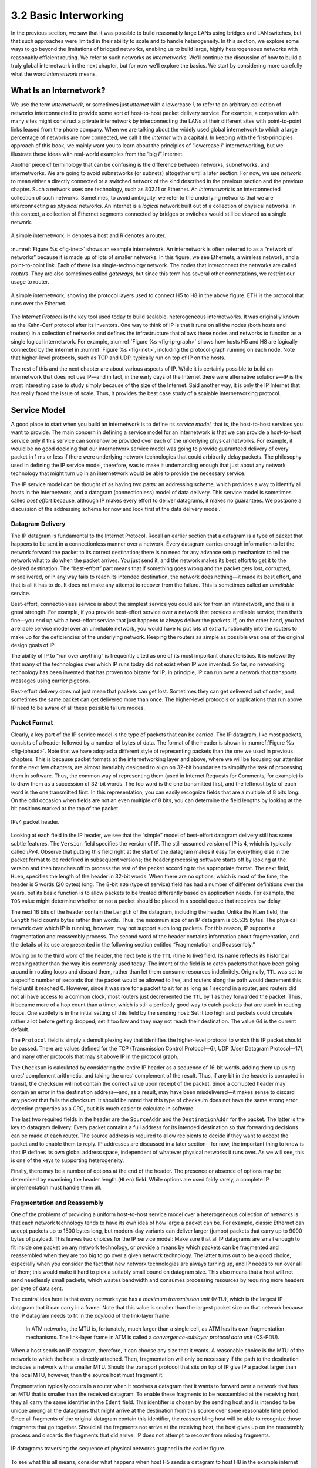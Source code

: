 3.2 Basic Interworking
======================

In the previous section, we saw that it was possible to build reasonably
large LANs using bridges and LAN switches, but that such approaches were
limited in their ability to scale and to handle heterogeneity. In this
section, we explore some ways to go beyond the limitations of bridged
networks, enabling us to build large, highly heterogeneous networks with
reasonably efficient routing. We refer to such networks as
*internetworks.* We’ll continue the discussion of how to build a truly
global internetwork in the next chapter, but for now we’ll explore the
basics. We start by considering more carefully what the word
*internetwork* means.

What Is an Internetwork?
------------------------

We use the term *internetwork*, or sometimes just *internet* with a
lowercase *i*, to refer to an arbitrary collection of networks
interconnected to provide some sort of host-to-host packet delivery
service. For example, a corporation with many sites might construct a
private internetwork by interconnecting the LANs at their different
sites with point-to-point links leased from the phone company. When we
are talking about the widely used global internetwork to which a large
percentage of networks are now connected, we call it the *Internet* with
a capital *I.* In keeping with the first-principles approach of this
book, we mainly want you to learn about the principles of “lowercase
*i*” internetworking, but we illustrate these ideas with real-world
examples from the “big *I*” Internet.

Another piece of terminology that can be confusing is the difference
between networks, subnetworks, and internetworks. We are going to avoid
subnetworks (or subnets) altogether until a later section. For now,
we use *network* to mean either a directly connected or a switched
network of the kind described in the previous section and the previous
chapter. Such a network uses one technology, such as 802.11 or Ethernet.
An *internetwork* is an interconnected collection of such networks.
Sometimes, to avoid ambiguity, we refer to the underlying networks that
we are interconnecting as *physical* networks. An internet is a
*logical* network built out of a collection of physical networks. In
this context, a collection of Ethernet segments connected by bridges or
switches would still be viewed as a single network.

.. _fig-inet:
.. figure:: figures/f03-14-9780123850591.png
   :width: 500px
   :align: center

   A simple internetwork. H denotes a host and R denotes
   a router.

:numref:`Figure %s <fig-inet>` shows an example internetwork. An
internetwork is often referred to as a “network of networks” because
it is made up of lots of smaller networks. In this figure, we see
Ethernets, a wireless network, and a point-to-point link. Each of
these is a single-technology network. The nodes that interconnect the
networks are called *routers*.  They are also sometimes called
*gateways*, but since this term has several other connotations, we
restrict our usage to router.

.. _fig-ip-graph:
.. figure:: figures/f03-15-9780123850591.png
   :width: 600px
   :align: center

   A simple internetwork, showing the protocol layers
   used to connect H5 to H8 in the above figure. ETH is the protocol
   that runs over the Ethernet.

The *Internet Protocol* is the key tool used today to build scalable,
heterogeneous internetworks. It was originally known as the Kahn-Cerf
protocol after its inventors. One way to think of IP is that it runs on
all the nodes (both hosts and routers) in a collection of networks and
defines the infrastructure that allows these nodes and networks to
function as a single logical internetwork. For example, :numref:`Figure
%s <fig-ip-graph>` shows how hosts H5 and H8 are logically connected by
the internet in :numref:`Figure %s <fig-inet>`, including the protocol graph
running on each node. Note that higher-level protocols, such as TCP and
UDP, typically run on top of IP on the hosts.

The rest of this and the next chapter are about various aspects of IP.
While it is certainly possible to build an internetwork that does not
use IP—and in fact, in the early days of the Internet there were
alternative solutions—IP is the most interesting case to study simply
because of the size of the Internet. Said another way, it is only the IP
Internet that has really faced the issue of scale. Thus, it provides the
best case study of a scalable internetworking protocol.

Service Model
-------------

A good place to start when you build an internetwork is to define its
*service model*, that is, the host-to-host services you want to provide.
The main concern in defining a service model for an internetwork is that
we can provide a host-to-host service only if this service can somehow
be provided over each of the underlying physical networks. For example,
it would be no good deciding that our internetwork service model was
going to provide guaranteed delivery of every packet in 1 ms or less if
there were underlying network technologies that could arbitrarily delay
packets. The philosophy used in defining the IP service model,
therefore, was to make it undemanding enough that just about any network
technology that might turn up in an internetwork would be able to
provide the necessary service.

The IP service model can be thought of as having two parts: an
addressing scheme, which provides a way to identify all hosts in the
internetwork, and a datagram (connectionless) model of data delivery.
This service model is sometimes called *best effort* because, although
IP makes every effort to deliver datagrams, it makes no guarantees. We
postpone a discussion of the addressing scheme for now and look first at
the data delivery model.

Datagram Delivery
~~~~~~~~~~~~~~~~~

The IP datagram is fundamental to the Internet Protocol. Recall an
earlier section that a datagram is a type of packet that happens to be
sent in a connectionless manner over a network. Every datagram carries
enough information to let the network forward the packet to its correct
destination; there is no need for any advance setup mechanism to tell
the network what to do when the packet arrives. You just send it, and
the network makes its best effort to get it to the desired destination.
The “best-effort” part means that if something goes wrong and the packet
gets lost, corrupted, misdelivered, or in any way fails to reach its
intended destination, the network does nothing—it made its best effort,
and that is all it has to do. It does not make any attempt to recover
from the failure. This is sometimes called an *unreliable* service.

Best-effort, connectionless service is about the simplest service you
could ask for from an internetwork, and this is a great strength. For
example, if you provide best-effort service over a network that provides
a reliable service, then that’s fine—you end up with a best-effort
service that just happens to always deliver the packets. If, on the
other hand, you had a reliable service model over an unreliable network,
you would have to put lots of extra functionality into the routers to
make up for the deficiencies of the underlying network. Keeping the
routers as simple as possible was one of the original design goals
of IP.

The ability of IP to “run over anything” is frequently cited as one of
its most important characteristics. It is noteworthy that many of the
technologies over which IP runs today did not exist when IP was
invented. So far, no networking technology has been invented that has
proven too bizarre for IP; in principle, IP can run over a network that
transports messages using carrier pigeons.

Best-effort delivery does not just mean that packets can get lost.
Sometimes they can get delivered out of order, and sometimes the same
packet can get delivered more than once. The higher-level protocols or
applications that run above IP need to be aware of all these possible
failure modes.

Packet Format
~~~~~~~~~~~~~

Clearly, a key part of the IP service model is the type of packets
that can be carried. The IP datagram, like most packets, consists of a
header followed by a number of bytes of data. The format of the header
is shown in :numref:`Figure %s <fig-iphead>`. Note that we have
adopted a different style of representing packets than the one we used
in previous chapters. This is because packet formats at the
internetworking layer and above, where we will be focusing our
attention for the next few chapters, are almost invariably designed to
align on 32-bit boundaries to simplify the task of processing them in
software. Thus, the common way of representing them (used in Internet
Requests for Comments, for example) is to draw them as a succession of
32-bit words. The top word is the one transmitted first, and the
leftmost byte of each word is the one transmitted first. In this
representation, you can easily recognize fields that are a multiple of
8 bits long. On the odd occasion when fields are not an even multiple
of 8 bits, you can determine the field lengths by looking at the bit
positions marked at the top of the packet.

.. _fig-iphead:
.. figure:: figures/f03-16-9780123850591.png
   :width: 450px
   :align: center

   IPv4 packet header.

Looking at each field in the IP header, we see that the “simple” model
of best-effort datagram delivery still has some subtle features. The
``Version`` field specifies the version of IP. The still-assumed version
of IP is 4, which is typically called *IPv4*. Observe that putting this
field right at the start of the datagram makes it easy for everything
else in the packet format to be redefined in subsequent versions; the
header processing software starts off by looking at the version and then
branches off to process the rest of the packet according to the
appropriate format. The next field, ``HLen``, specifies the length of
the header in 32-bit words. When there are no options, which is most of
the time, the header is 5 words (20 bytes) long. The 8-bit ``TOS`` (type
of service) field has had a number of different definitions over the
years, but its basic function is to allow packets to be treated
differently based on application needs. For example, the ``TOS`` value
might determine whether or not a packet should be placed in a special
queue that receives low delay.

The next 16 bits of the header contain the ``Length`` of the datagram,
including the header. Unlike the ``HLen`` field, the ``Length`` field
counts bytes rather than words. Thus, the maximum size of an IP datagram
is 65,535 bytes. The physical network over which IP is running, however,
may not support such long packets. For this reason, IP supports a
fragmentation and reassembly process. The second word of the header
contains information about fragmentation, and the details of its use are
presented in the following section entitled “Fragmentation and
Reassembly.”

Moving on to the third word of the header, the next byte is the ``TTL``
(time to live) field. Its name reflects its historical meaning rather
than the way it is commonly used today. The intent of the field is to
catch packets that have been going around in routing loops and discard
them, rather than let them consume resources indefinitely. Originally,
``TTL`` was set to a specific number of seconds that the packet would be
allowed to live, and routers along the path would decrement this field
until it reached 0. However, since it was rare for a packet to sit for
as long as 1 second in a router, and routers did not all have access to
a common clock, most routers just decremented the ``TTL`` by 1 as they
forwarded the packet. Thus, it became more of a hop count than a timer,
which is still a perfectly good way to catch packets that are stuck in
routing loops. One subtlety is in the initial setting of this field by
the sending host: Set it too high and packets could circulate rather a
lot before getting dropped; set it too low and they may not reach their
destination. The value 64 is the current default.

The ``Protocol`` field is simply a demultiplexing key that identifies
the higher-level protocol to which this IP packet should be passed.
There are values defined for the TCP (Transmission Control Protocol—6),
UDP (User Datagram Protocol—17), and many other protocols that may sit
above IP in the protocol graph.

The ``Checksum`` is calculated by considering the entire IP header as a
sequence of 16-bit words, adding them up using ones’ complement
arithmetic, and taking the ones’ complement of the result. Thus, if any
bit in the header is corrupted in transit, the checksum will not contain
the correct value upon receipt of the packet. Since a corrupted header
may contain an error in the destination address—and, as a result, may
have been misdelivered—it makes sense to discard any packet that fails
the checksum. It should be noted that this type of checksum does not
have the same strong error detection properties as a CRC, but it is much
easier to calculate in software.

The last two required fields in the header are the ``SourceAddr`` and
the ``DestinationAddr`` for the packet. The latter is the key to
datagram delivery: Every packet contains a full address for its intended
destination so that forwarding decisions can be made at each router. The
source address is required to allow recipients to decide if they want to
accept the packet and to enable them to reply. IP addresses are
discussed in a later section—for now, the important thing to know is
that IP defines its own global address space, independent of whatever
physical networks it runs over. As we will see, this is one of the keys
to supporting heterogeneity.

Finally, there may be a number of options at the end of the header. The
presence or absence of options may be determined by examining the header
length (``HLen``) field. While options are used fairly rarely, a
complete IP implementation must handle them all.

Fragmentation and Reassembly
~~~~~~~~~~~~~~~~~~~~~~~~~~~~

One of the problems of providing a uniform host-to-host service model
over a heterogeneous collection of networks is that each network
technology tends to have its own idea of how large a packet can be. For
example, classic Ethernet can accept packets up to 1500 bytes long, but
modern-day variants can deliver larger (jumbo) packets that carry up to
9000 bytes of payload. This leaves two choices for the IP service model:
Make sure that all IP datagrams are small enough to fit inside one
packet on any network technology, or provide a means by which packets
can be fragmented and reassembled when they are too big to go over a
given network technology. The latter turns out to be a good choice,
especially when you consider the fact that new network technologies are
always turning up, and IP needs to run over all of them; this would make
it hard to pick a suitably small bound on datagram size. This also means
that a host will not send needlessly small packets, which wastes
bandwidth and consumes processing resources by requiring more headers
per byte of data sent.

The central idea here is that every network type has a *maximum
transmission unit* (MTU), which is the largest IP datagram that it can
carry in a frame. Note that this value is smaller than the largest
packet size on that network because the IP datagram needs to fit in the
*payload* of the link-layer frame.

   In ATM networks, the MTU is, fortunately, much larger than a single
   cell, as ATM has its own fragmentation mechanisms. The link-layer
   frame in ATM is called a *convergence-sublayer protocol data unit*
   (CS-PDU).

When a host sends an IP datagram, therefore, it can choose any size that
it wants. A reasonable choice is the MTU of the network to which the
host is directly attached. Then, fragmentation will only be necessary if
the path to the destination includes a network with a smaller MTU.
Should the transport protocol that sits on top of IP give IP a packet
larger than the local MTU, however, then the source host must
fragment it.

Fragmentation typically occurs in a router when it receives a datagram
that it wants to forward over a network that has an MTU that is smaller
than the received datagram. To enable these fragments to be reassembled
at the receiving host, they all carry the same identifier in the
``Ident`` field. This identifier is chosen by the sending host and is
intended to be unique among all the datagrams that might arrive at the
destination from this source over some reasonable time period. Since all
fragments of the original datagram contain this identifier, the
reassembling host will be able to recognize those fragments that go
together. Should all the fragments not arrive at the receiving host, the
host gives up on the reassembly process and discards the fragments that
did arrive. IP does not attempt to recover from missing fragments.
  
.. _fig-frag:
.. figure:: figures/f03-17-9780123850591.png
   :width: 600px
   :align: center

   IP datagrams traversing the sequence of physical 
   networks graphed in the earlier figure.

To see what this all means, consider what happens when host H5 sends a
datagram to host H8 in the example internet shown in :numref:`Figure
%s <fig-inet>`. Assuming that the MTU is 1500 bytes for the two
Ethernets and the 802.11 network, and 532 bytes for the point-to-point
network, then a 1420-byte datagram (20-byte IP header plus 1400 bytes
of data) sent from H5 makes it across the 802.11 network and the first
Ethernet without fragmentation but must be fragmented into three
datagrams at router R2. These three fragments are then forwarded by
router R3 across the second Ethernet to the destination host. This
situation is illustrated in :numref:`Figure %s <fig-frag>`. This
figure also serves to reinforce two important points:

1. Each fragment is itself a self-contained IP datagram that is
   transmitted over a sequence of physical networks, independent of the
   other fragments.

2. Each IP datagram is re-encapsulated for each physical network over
   which it travels.

.. _fig-fragment:
.. figure:: figures/f03-18-9780123850591.png
   :align: center
   :width: 350px

   Header fields used in IP fragmentation: 
   (a) unfragmented packet; (b) fragmented packets.

The fragmentation process can be understood in detail by looking at
the header fields of each datagram, as is done in :numref:`Figure %s
<fig-fragment>`.  The unfragmented packet, shown at the top, has
1400 bytes of data and a 20-byte IP header. When the packet arrives at
router R2, which has an MTU of 532 bytes, it has to be fragmented. A
532-byte MTU leaves 512 bytes for data after the 20-byte IP header, so
the first fragment contains 512 bytes of data. The router sets the M
bit in the ``Flags`` field (see :numref:`Figure %s <fig-iphead>`),
meaning that there are more fragments to follow, and it sets the
``Offset`` to 0, since this fragment contains the first part of the
original datagram. The data carried in the second fragment starts with
the 513th byte of the original data, so the ``Offset`` field in this
header is set to 64, which is 512/8. Why the division by 8? Because
the designers of IP decided that fragmentation should always happen on
8-byte boundaries, which means that the ``Offset`` field counts 8-byte
chunks, not bytes.  (We leave it as an exercise for you to figure out
why this design decision was made.) The third fragment contains the
last 376 bytes of data, and the offset is now 2 × 512/8 = 128. Since
this is the last fragment, the M bit is not set.

Observe that the fragmentation process is done in such a way that it
could be repeated if a fragment arrived at another network with an even
smaller MTU. Fragmentation produces smaller, valid IP datagrams that can
be readily reassembled into the original datagram upon receipt,
independent of the order of their arrival. Reassembly is done at the
receiving host and not at each router.

IP reassembly is far from a simple process. For example, if a single
fragment is lost, the receiver will still attempt to reassemble the
datagram, and it will eventually give up and have to garbage-collect the
resources that were used to perform the failed reassembly. Getting a
host to tie up resources needlessly can be the basis of a
denial-of-service attack.

For this reason, among others, IP fragmentation is generally considered
a good thing to avoid. Hosts are now strongly encouraged to perform
“path MTU discovery,” a process by which fragmentation is avoided by
sending packets that are small enough to traverse the link with the
smallest MTU in the path from sender to receiver.

Global Addresses
----------------

In the above discussion of the IP service model, we mentioned that one
of the things that it provides is an addressing scheme. After all, if
you want to be able to send data to any host on any network, there needs
to be a way of identifying all the hosts. Thus, we need a global
addressing scheme—one in which no two hosts have the same address.
Global uniqueness is the first property that should be provided in an
addressing scheme.

Ethernet addresses are globally unique, but that alone does not
suffice for an addressing scheme in a large internetwork. Ethernet
addresses are also *flat*, which means that they have no structure and
provide very few clues to routing protocols. (In fact, Ethernet
addresses do have a structure for the purposes of *assignment*—the
first 24 bits identify the manufacturer—but this provides no useful
information to routing protocols since this structure has nothing to
do with network topology.)  In contrast, IP addresses are
*hierarchical*, by which we mean that they are made up of several
parts that correspond to some sort of hierarchy in the
internetwork. Specifically, IP addresses consist of two parts, usually
referred to as a *network* part and a *host* part. This is a fairly
logical structure for an internetwork, which is made up of many
interconnected networks. The network part of an IP address identifies
the network to which the host is attached; all hosts attached to the
same network have the same network part in their IP address. The host
part then identifies each host uniquely on that particular network.
Thus, in the simple internetwork of :numref:`Figure %s <fig-inet>`,
the addresses of the hosts on network 1, for example, would all have
the same network part and different host parts.

Note that the routers in :numref:`Figure %s <fig-inet>` are attached to two
networks. They need to have an address on each network, one for each
interface. For example, router R1, which sits between the wireless
network and an Ethernet, has an IP address on the interface to the
wireless network whose network part is the same as all the hosts on that
network. It also has an IP address on the interface to the Ethernet that
has the same network part as the hosts on that Ethernet. Thus, bearing
in mind that a router might be implemented as a host with two network
interfaces, it is more precise to think of IP addresses as belonging to
interfaces than to hosts.

Now, what do these hierarchical addresses look like? Unlike some other
forms of hierarchical address, the sizes of the two parts are not the
same for all addresses. Originally, IP addresses were divided into
three different classes, as shown in :numref:`Figure %s <fig-class>`,
each of which defines different-sized network and host parts. (There
are also class D addresses that specify a multicast group and class E
addresses that are currently unused.) In all cases, the address is
32 bits long.

The class of an IP address is identified in the most significant few
bits. If the first bit is 0, it is a class A address. If the first bit
is 1 and the second is 0, it is a class B address. If the first two
bits are 1 and the third is 0, it is a class C address. Thus, of the
approximately 4 billion possible IP addresses, half are class A,
one-quarter are class B, and one-eighth are class C. Each class
allocates a certain number of bits for the network part of the address
and the rest for the host part. Class A networks have 7 bits for the
network part and 24 bits for the host part, meaning that there can be
only 126 class A networks (the values 0 and 127 are reserved), but
each of them can accommodate up to :math:`2^{24} - 2` (about
16 million) hosts (again, there are two reserved values).  Class B
addresses allocate 14 bits for the network and 16 bits for the host,
meaning that each class B network has room for 65,534 hosts.  Finally,
class C addresses have only 8 bits for the host and 21 for the network
part. Therefore, a class C network can have only 256 unique host
identifiers, which means only 254 attached hosts (one host identifier,
255, is reserved for broadcast, and 0 is not a valid host number).
However, the addressing scheme supports 2\ :sup:`21` class C networks.
 
.. _fig-class:
.. figure:: figures/f03-19-9780123850591.png
   :width: 350px
   :align: center

   IP addresses: (a) class A; (b) class B; (c) class C.

On the face of it, this addressing scheme has a lot of flexibility,
allowing networks of vastly different sizes to be accommodated fairly
efficiently. The original idea was that the Internet would consist of a
small number of wide area networks (these would be class A networks), a
modest number of site- (campus-) sized networks (these would be class B
networks), and a large number of LANs (these would be class C networks).
However, it turned out not to be flexible enough, as we will see in a
moment. Today, IP addresses are normally “classless”; the details of
this are explained below.

Before we look at how IP addresses get used, it is helpful to look at
some practical matters, such as how you write them down. By convention,
IP addresses are written as four *decimal* integers separated by dots.
Each integer represents the decimal value contained in 1 byte of the
address, starting at the most significant. For example, the address of
the computer on which this sentence was typed is ``171.69.210.245``.

It is important not to confuse IP addresses with Internet domain names,
which are also hierarchical. Domain names tend to be ASCII strings
separated by dots, such as ``cs.princeton.edu``. The important thing
about IP addresses is that they are what is carried in the headers of IP
packets, and it is those addresses that are used in IP routers to make
forwarding decisions.

Datagram Forwarding in IP
-------------------------

We are now ready to look at the basic mechanism by which IP routers
forward datagrams in an internetwork. Recall from an earlier section
that *forwarding* is the process of taking a packet from an input and
sending it out on the appropriate output, while *routing* is the process
of building up the tables that allow the correct output for a packet to
be determined. The discussion here focuses on forwarding; we take up
routing in a later section.

The main points to bear in mind as we discuss the forwarding of IP
datagrams are the following:

-  Every IP datagram contains the IP address of the destination host.

-  The network part of an IP address uniquely identifies a single
   physical network that is part of the larger Internet.

-  All hosts and routers that share the same network part of their
   address are connected to the same physical network and can thus
   communicate with each other by sending frames over that network.

-  Every physical network that is part of the Internet has at least one
   router that, by definition, is also connected to at least one other
   physical network; this router can exchange packets with hosts or
   routers on either network.

Forwarding IP datagrams can therefore be handled in the following way. A
datagram is sent from a source host to a destination host, possibly
passing through several routers along the way. Any node, whether it is a
host or a router, first tries to establish whether it is connected to
the same physical network as the destination. To do this, it compares
the network part of the destination address with the network part of the
address of each of its network interfaces. (Hosts normally have only one
interface, while routers normally have two or more, since they are
typically connected to two or more networks.) If a match occurs, then
that means that the destination lies on the same physical network as the
interface, and the packet can be directly delivered over that network. A
later section explains some of the details of this process.

If the node is not connected to the same physical network as the
destination node, then it needs to send the datagram to a router. In
general, each node will have a choice of several routers, and so it
needs to pick the best one, or at least one that has a reasonable chance
of getting the datagram closer to its destination. The router that it
chooses is known as the *next hop* router. The router finds the correct
next hop by consulting its forwarding table. The forwarding table is
conceptually just a list of ``(NetworkNum, NextHop)``\ pairs. (As we
will see below, forwarding tables in practice often contain some
additional information related to the next hop.) Normally, there is also
a default router that is used if none of the entries in the table
matches the destination’s network number. For a host, it may be quite
acceptable to have a default router and nothing else—this means that all
datagrams destined for hosts not on the physical network to which the
sending host is attached will be sent out through the default router.

We can describe the datagram forwarding algorithm in the following way:

.. code-block:: c

   if (NetworkNum of destination = NetworkNum of one of my interfaces) then
       deliver packet to destination over that interface
   else
       if (NetworkNum of destination is in my forwarding table) then
           deliver packet to NextHop router
       else
           deliver packet to default router

For a host with only one interface and only a default router in its
forwarding table, this simplifies to

.. code-block:: c

   if (NetworkNum of destination = my NetworkNum) then
       deliver packet to destination directly
   else
       deliver packet to default router

Let’s see how this works in the example internetwork of :numref:`Figure
%s <fig-inet>`. First, suppose that H1 wants to send a datagram to H2.
Since they are on the same physical network, H1 and H2 have the same
network number in their IP address. Thus, H1 deduces that it can deliver
the datagram directly to H2 over the Ethernet. The one issue that needs
to be resolved is how H1 finds out the correct Ethernet address for
H2—the resolution mechanism described in a later section addresses this
issue.

Now suppose H5 wants to send a datagram to H8. Since these hosts are
on different physical networks, they have different network numbers,
so H5 deduces that it needs to send the datagram to a router. R1 is
the only choice—the default router—so H1 sends the datagram over the
wireless network to R1. Similarly, R1 knows that it cannot deliver a
datagram directly to H8 because neither of R1’s interfaces are on the
same network as H8. Suppose R1’s default router is R2; R1 then sends
the datagram to R2 over the Ethernet. Assuming R2 has the forwarding
table shown in :numref:`Table %s <tab-ipfwdtab>`, it looks up H8’s
network number (network 4) and forwards the datagram over the
point-to-point network to R3. Finally, R3, since it is on the same
network as H8, forwards the datagram directly to H8.
 
.. _tab-ipfwdtab:
.. table:: Forwarding table for Router R2.
   :align: center
   :widths: auto

   +------------+---------+
   | NetworkNum | NextHop |
   +============+=========+
   | 1          | R1      |
   +------------+---------+
   | 4          | R3      |
   +------------+---------+

Note that it is possible to include the information about directly 
connected networks in the forwarding table. For example, we could label 
the network interfaces of router R2 as interface 0 for the 
point-to-point link (network 3) and interface 1 for the Ethernet 
(network 2). Then R2 would have the forwarding table shown 
in :numref:`Table %s <tab-ipfwdtab2>`. 

.. _tab-ipfwdtab2:
.. table:: Complete Forwarding table for Router R2.
   :align: center
   :widths: auto

   +------------+-------------+
   | NetworkNum | NextHop     |
   +============+=============+
   | 1          | R1          |
   +------------+-------------+
   | 2          | Interface 1 |
   +------------+-------------+
   | 3          | Interface 0 |
   +------------+-------------+
   | 4          | R3          |
   +------------+-------------+

Thus, for any network number that R2 encounters in a packet, it knows
what to do. Either that network is directly connected to R2, in which
case the packet can be delivered to its destination over that network,
or the network is reachable via some next hop router that R2 can reach
over a network to which it is connected. In either case, R2 will use
ARP, described below, to find the MAC address of the node to which the
packet is to be sent next.

The forwarding table used by R2 is simple enough that it could be
manually configured. Usually, however, these tables are more complex and
would be built up by running a routing protocol such as one of those
described in a later section. Also note that, in practice, the network
numbers are usually longer (e.g., 128.96).

We can now see how hierarchical addressing—splitting the address into
network and host parts—has improved the scalability of a large network.
Routers now contain forwarding tables that list only a set of network
numbers rather than all the nodes in the network. In our simple example,
that meant that R2 could store the information needed to reach all the
hosts in the network (of which there were eight) in a four-entry table.
Even if there were 100 hosts on each physical network, R2 would still
only need those same four entries. This is a good first step (although
by no means the last) in achieving scalability.

.. admonition:: Key Takeaway

   This illustrates one of the most important principles of building
   scalable networks: To achieve scalability, you need to reduce the
   amount of information that is stored in each node and that is
   exchanged between nodes. The most common way to do that is
   *hierarchical aggregation*. IP introduces a two-level hierarchy, with
   networks at the top level and nodes at the bottom level. We have
   aggregated information by letting routers deal only with reaching the
   right network; the information that a router needs to deliver a
   datagram to any node on a given network is represented by a single
   aggregated piece of information.

Subnetting and Classless Addressing
-----------------------------------

The original intent of IP addresses was that the network part would
uniquely identify exactly one physical network. It turns out that this
approach has a couple of drawbacks. Imagine a large campus that has lots
of internal networks and decides to connect to the Internet. For every
network, no matter how small, the site needs at least a class C network
address. Even worse, for any network with more than 255 hosts, they need
a class B address. This may not seem like a big deal, and indeed it
wasn’t when the Internet was first envisioned, but there are only a
finite number of network numbers, and there are far fewer class B
addresses than class Cs. Class B addresses tend to be in particularly
high demand because you never know if your network might expand beyond
255 nodes, so it is easier to use a class B address from the start than
to have to renumber every host when you run out of room on a class C
network. The problem we observe here is address assignment inefficiency:
A network with two nodes uses an entire class C network address, thereby
wasting 253 perfectly useful addresses; a class B network with slightly
more than 255 hosts wastes over 64,000 addresses.

Assigning one network number per physical network, therefore, uses up
the IP address space potentially much faster than we would like. While
we would need to connect over 4 billion hosts to use up all the valid
addresses, we only need to connect 2\ :sup:`14` (about 16,000) class B 
networks before that part of the address space
runs out. Therefore, we would like to find some way to use the network
numbers more efficiently.

Assigning many network numbers has another drawback that becomes
apparent when you think about routing. Recall that the amount of state
that is stored in a node participating in a routing protocol is
proportional to the number of other nodes, and that routing in an
internet consists of building up forwarding tables that tell a router
how to reach different networks. Thus, the more network numbers there
are in use, the bigger the forwarding tables get. Big forwarding tables
add costs to routers, and they are potentially slower to search than
smaller tables for a given technology, so they degrade router
performance. This provides another motivation for assigning network
numbers carefully.

*Subnetting* provides a first step to reducing total number of network
numbers that are assigned. The idea is to take a single IP network
number and allocate the IP addresses with that network number to several
physical networks, which are now referred to as *subnets*. Several
things need to be done to make this work. First, the subnets should be
close to each other. This is because from a distant point in the
Internet, they will all look like a single network, having only one
network number between them. This means that a router will only be able
to select one route to reach any of the subnets, so they had better all
be in the same general direction. A perfect situation in which to use
subnetting is a large campus or corporation that has many physical
networks. From outside the campus, all you need to know to reach any
subnet inside the campus is where the campus connects to the rest of the
Internet. This is often at a single point, so one entry in your
forwarding table will suffice. Even if there are multiple points at
which the campus is connected to the rest of the Internet, knowing how
to get to one point in the campus network is still a good start.

The mechanism by which a single network number can be shared among
multiple networks involves configuring all the nodes on each subnet with
a *subnet mask*. With simple IP addresses, all hosts on the same network
must have the same network number. The subnet mask enables us to
introduce a *subnet number*; all hosts on the same physical network will
have the same subnet number, which means that hosts may be on different
physical networks but share a single network number. This concept is
illustrated in :numref:`Figure %s <fig-subaddr>`.
  
.. _fig-subaddr:
.. figure:: figures/f03-20-9780123850591.png
   :width: 350px
   :align: center

   Subnet addressing.

What subnetting means to a host is that it is now configured with both
an IP address and a subnet mask for the subnet to which it is
attached.  For example, host H1 in :numref:`Figure %s <fig-subnet>` is
configured with an address of 128.96.34.15 and a subnet mask of
255.255.255.128. (All hosts on a given subnet are configured with the
same mask; that is, there is exactly one subnet mask per subnet.) The
bitwise AND of these two numbers defines the subnet number of the host
and of all other hosts on the same subnet. In this case, 128.96.34.15
AND 255.255.255.128 equals 128.96.34.0, so this is the subnet number
for the topmost subnet in the figure.
 
.. _fig-subnet:
.. figure:: figures/f03-21-9780123850591.png
   :width: 500px
   :align: center

   An example of subnetting.

When the host wants to send a packet to a certain IP address, the first
thing it does is to perform a bitwise AND between its own subnet mask
and the destination IP address. If the result equals the subnet number
of the sending host, then it knows that the destination host is on the
same subnet and the packet can be delivered directly over the subnet. If
the results are not equal, the packet needs to be sent to a router to be
forwarded to another subnet. For example, if H1 is sending to H2, then
H1 ANDs its subnet mask (255.255.255.128) with the address for H2
(128.96.34.139) to obtain 128.96.34.128. This does not match the subnet
number for H1 (128.96.34.0) so H1 knows that H2 is on a different
subnet. Since H1 cannot deliver the packet to H2 directly over the
subnet, it sends the packet to its default router R1.

The forwarding table of a router also changes slightly when we introduce
subnetting. Recall that we previously had a forwarding table that
consisted of entries of the form ``(NetworkNum, NextHop)``. To support
subnetting, the table must now hold entries of the form
``(SubnetNumber, SubnetMask, NextHop)``. To find the right entry in the
table, the router ANDs the packet’s destination address with the
``SubnetMask``\ for each entry in turn; if the result matches the
``SubnetNumber`` of the entry, then this is the right entry to use, and
it forwards the packet to the next hop router indicated. In the example
network of :numref:`Figure %s <fig-subnet>`, router R1 would have the entries
shown in :numref:`Table %s <tab-subnettab>`.

.. _tab-subnettab:
.. table:: Example Forwarding Table with Subnetting.
   :align: center
   :widths: auto

   +---------------+-----------------+-------------+
   | SubnetNumber  | SubnetMask      | NextHop     |
   +===============+=================+=============+
   | 128.96.34.0   | 255.255.255.128 | Interface 0 |
   +---------------+-----------------+-------------+
   | 128.96.34.128 | 255.255.255.128 | Interface 1 |
   +---------------+-----------------+-------------+
   | 128.96.33.0   | 255.255.255.0   | R2          |
   +---------------+-----------------+-------------+

Continuing with the example of a datagram from H1 being sent to H2, R1
would AND H2’s address (128.96.34.139) with the subnet mask of the first
entry (255.255.255.128) and compare the result (128.96.34.128) with the
network number for that entry (128.96.34.0). Since this is not a match,
it proceeds to the next entry. This time a match does occur, so R1
delivers the datagram to H2 using interface 1, which is the interface
connected to the same network as H2.

We can now describe the datagram forwarding algorithm in the following
way:

.. code-block:: c

   D = destination IP address
   for each forwarding table entry (SubnetNumber, SubnetMask, NextHop)
       D1 = SubnetMask & D
       if D1 = SubnetNumber
           if NextHop is an interface
               deliver datagram directly to destination
           else
               deliver datagram to NextHop (a router)

Although not shown in this example, a default route would usually be
included in the table and would be used if no explicit matches were
found. Note that a naive implementation of this algorithm—one involving
repeated ANDing of the destination address with a subnet mask that may
not be different every time, and a linear table search—would be very
inefficient.

An important consequence of subnetting is that different parts of the
internet see the world differently. From outside our hypothetical
campus, routers see a single network. In the example above, routers
outside the campus see the collection of networks in :numref:`Figure
%s <fig-subnet>` as just the network 128.96, and they keep one entry in
their forwarding tables to tell them how to reach it. Routers within the
campus, however, need to be able to route packets to the right subnet.
Thus, not all parts of the internet see exactly the same routing
information. This is an example of an *aggregation* of routing
information, which is fundamental to scaling of the routing system. The
next section shows how aggregation can be taken to another level.

Classless Addressing
~~~~~~~~~~~~~~~~~~~~

Subnetting has a counterpart, sometimes called *supernetting*, but more
often called *Classless Interdomain Routing* or CIDR, pronounced
“cider.” CIDR takes the subnetting idea to its logical conclusion by
essentially doing away with address classes altogether. Why isn’t
subnetting alone sufficient? In essence, subnetting only allows us to
split a classful address among multiple subnets, while CIDR allows us to
coalesce several classful addresses into a single “supernet.” This
further tackles the address space inefficiency noted above, and does so
in a way that keeps the routing system from being overloaded.

To see how the issues of address space efficiency and scalability of the
routing system are coupled, consider the hypothetical case of a company
whose network has 256 hosts on it. That is slightly too many for a Class
C address, so you would be tempted to assign a class B. However, using
up a chunk of address space that could address 65535 to address 256
hosts has an efficiency of only 256/65,535 = 0.39%. Even though
subnetting can help us to assign addresses carefully, it does not get
around the fact that any organization with more than 255 hosts, or an
expectation of eventually having that many, wants a class B address.

The first way you might deal with this issue would be to refuse to give
a class B address to any organization that requests one unless they can
show a need for something close to 64K addresses, and instead giving
them an appropriate number of class C addresses to cover the expected
number of hosts. Since we would now be handing out address space in
chunks of 256 addresses at a time, we could more accurately match the
amount of address space consumed to the size of the organization. For
any organization with at least 256 hosts, we can guarantee an address
utilization of at least 50%, and typically much more. (Sadly, even if
you can justify a request of a class B network number, don’t bother,
because they were all spoken for long ago.)

This solution, however, raises a problem that is at least as serious:
excessive storage requirements at the routers. If a single site has,
say, 16 class C network numbers assigned to it, that means every
Internet backbone router needs 16 entries in its routing tables to
direct packets to that site. This is true even if the path to every one
of those networks is the same. If we had assigned a class B address to
the site, the same routing information could be stored in one table
entry. However, our address assignment efficiency would then be only 6 x
255 / 65,536 = 6.2%.

CIDR, therefore, tries to balance the desire to minimize the number of
routes that a router needs to know against the need to hand out
addresses efficiently. To do this, CIDR helps us to *aggregate* routes.
That is, it lets us use a single entry in a forwarding table to tell us
how to reach a lot of different networks. As noted above it does this by
breaking the rigid boundaries between address classes. To understand how
this works, consider our hypothetical organization with 16 class C
network numbers. Instead of handing out 16 addresses at random, we can
hand out a block of *contiguous* class C addresses. Suppose we assign
the class C network numbers from 192.4.16 through 192.4.31. Observe that
the top 20 bits of all the addresses in this range are the same
(``11000000 00000100 0001``). Thus, what we have effectively created is
a 20-bit network number—something that is between a class B network
number and a class C number in terms of the number of hosts that it can
support. In other words, we get both the high address efficiency of
handing out addresses in chunks smaller than a class B network, and a
single network prefix that can be used in forwarding tables. Observe
that, for this scheme to work, we need to hand out blocks of class C
addresses that share a common prefix, which means that each block must
contain a number of class C networks that is a power of two.

CIDR requires a new type of notation to represent network numbers, or
*prefixes* as they are known, because the prefixes can be of any length.
The convention is to place a ``/X`` after the prefix, where ``X`` is the
prefix length in bits. So, for the example above, the 20-bit prefix for
all the networks 192.4.16 through 192.4.31 is represented as
192.4.16/20. By contrast, if we wanted to represent a single class C
network number, which is 24 bits long, we would write it 192.4.16/24.
Today, with CIDR being the norm, it is more common to hear people talk
about “slash 24” prefixes than class C networks. Note that representing
a network address in this way is similar to the\ ``(mask, value)``
approach used in subnetting, as long as ``masks`` consist of contiguous
bits starting from the most significant bit (which in practice is almost
always the case).

.. _fig-cidreg:
.. figure:: figures/f03-22-9780123850591.png
   :width: 500px
   :align: center

   Route aggregation with CIDR.

The ability to aggregate routes at the edge of the network as we have
just seen is only the first step. Imagine an Internet service provider
network, whose primary job is to provide Internet connectivity to a
large number of corporations and campuses (customers). If we assign
prefixes to the customers in such a way that many different customer
networks connected to the provider network share a common, shorter
address prefix, then we can get even greater aggregation of routes.
Consider the example in :numref:`Figure %s <fig-cidreg>`. Assume that eight
customers served by the provider network have each been assigned
adjacent 24-bit network prefixes. Those prefixes all start with the same
21 bits. Since all of the customers are reachable through the same
provider network, it can advertise a single route to all of them by just
advertising the common 21-bit prefix they share. And it can do this even
if not all the 24-bit prefixes have been handed out, as long as the
provider ultimately *will* have the right to hand out those prefixes to
a customer. One way to accomplish that is to assign a portion of address
space to the provider in advance and then to let the network provider
assign addresses from that space to its customers as needed. Note that,
in contrast to this simple example, there is no need for all customer
prefixes to be the same length.

IP Forwarding Revisited
~~~~~~~~~~~~~~~~~~~~~~~

In all our discussion of IP forwarding so far, we have assumed that we
could find the network number in a packet and then look up that number
in a forwarding table. However, now that we have introduced CIDR, we
need to reexamine this assumption. CIDR means that prefixes may be of
any length, from 2 to 32 bits. Furthermore, it is sometimes possible to
have prefixes in the forwarding table that “overlap,” in the sense that
some addresses may match more than one prefix. For example, we might
find both 171.69 (a 16-bit prefix) and 171.69.10 (a 24-bit prefix) in
the forwarding table of a single router. In this case, a packet destined
to, say, 171.69.10.5 clearly matches both prefixes. The rule in this
case is based on the principle of “longest match”; that is, the packet
matches the longest prefix, which would be 171.69.10 in this example. On
the other hand, a packet destined to 171.69.20.5 would match 171.69 and
*not* 171.69.10, and in the absence of any other matching entry in the
routing table 171.69 would be the longest match.

The task of efficiently finding the longest match between an IP address
and the variable-length prefixes in a forwarding table has been a
fruitful field of research for many years. The most well-known algorithm
uses an approach known as a *PATRICIA tree*, which was actually
developed well in advance of CIDR.

Address Translation (ARP)
-------------------------

In the previous section we talked about how to get IP datagrams to the
right physical network but glossed over the issue of how to get a
datagram to a particular host or router on that network. The main issue
is that IP datagrams contain IP addresses, but the physical interface
hardware on the host or router to which you want to send the datagram
only understands the addressing scheme of that particular network. Thus,
we need to translate the IP address to a link-level address that makes
sense on this network (e.g., a 48-bit Ethernet address). We can then
encapsulate the IP datagram inside a frame that contains that link-level
address and send it either to the ultimate destination or to a router
that promises to forward the datagram toward the ultimate destination.

One simple way to map an IP address into a physical network address is
to encode a host’s physical address in the host part of its IP address.
For example, a host with physical address ``00100001 01001001`` (which
has the decimal value 33 in the upper byte and 81 in the lower byte)
might be given the IP address ``128.96.33.81``. While this solution has
been used on some networks, it is limited in that the network’s physical
addresses can be no more than 16 bits long in this example; they can be
only 8 bits long on a class C network. This clearly will not work for
48-bit Ethernet addresses.

A more general solution would be for each host to maintain a table of
address pairs; that is, the table would map IP addresses into physical
addresses. While this table could be centrally managed by a system
administrator and then copied to each host on the network, a better
approach would be for each host to dynamically learn the contents of the
table using the network. This can be accomplished using the Address
Resolution Protocol (ARP). The goal of ARP is to enable each host on a
network to build up a table of mappings between IP addresses and
link-level addresses. Since these mappings may change over time (e.g.,
because an Ethernet card in a host breaks and is replaced by a new one
with a new address), the entries are timed out periodically and removed.
This happens on the order of every 15 minutes. The set of mappings
currently stored in a host is known as the ARP cache or ARP table.

ARP takes advantage of the fact that many link-level network
technologies, such as Ethernet, support broadcast. If a host wants to
send an IP datagram to a host (or router) that it knows to be on the
same network (i.e., the sending and receiving nodes have the same IP
network number), it first checks for a mapping in the cache. If no
mapping is found, it needs to invoke the Address Resolution Protocol
over the network. It does this by broadcasting an ARP query onto the
network. This query contains the IP address in question (the target IP
address). Each host receives the query and checks to see if it matches
its IP address. If it does match, the host sends a response message that
contains its link-layer address back to the originator of the query. The
originator adds the information contained in this response to its ARP
table.

The query message also includes the IP address and link-layer address of
the sending host. Thus, when a host broadcasts a query message, each
host on the network can learn the sender’s link-level and IP addresses
and place that information in its ARP table. However, not every host
adds this information to its ARP table. If the host already has an entry
for that host in its table, it “refreshes” this entry; that is, it
resets the length of time until it discards the entry. If that host is
the target of the query, then it adds the information about the sender
to its table, even if it did not already have an entry for that host.
This is because there is a good chance that the source host is about to
send it an application-level message, and it may eventually have to send
a response or ACK back to the source; it will need the source’s physical
address to do this. If a host is not the target and does not already
have an entry for the source in its ARP table, then it does not add an
entry for the source. This is because there is no reason to believe that
this host will ever need the source’s link-level address; there is no
need to clutter its ARP table with this information.

.. _fig-arp:
.. figure:: figures/f03-23-9780123850591.png
   :width: 500px
   :align: center

   ARP packet format for mapping IP addresses into Ethernet addresses.

:numref:`Figure %s <fig-arp>` shows the ARP packet format for
IP-to-Ethernet address mappings. In fact, ARP can be used for lots of
other kinds of mappings—the major differences are in the address
sizes. In addition to the IP and link-layer addresses of both sender
and target, the packet contains

-  A ``HardwareType`` field, which specifies the type of physical
   network (e.g., Ethernet)

-  A ``ProtocolType`` field, which specifies the higher-layer protocol
   (e.g., IP)

-  ``HLen`` (“hardware” address length) and ``PLen`` (“protocol” address
   length) fields, which specify the length of the link-layer address
   and higher-layer protocol address, respectively

-  An ``Operation`` field, which specifies whether this is a request or
   a response

-  The source and target hardware (Ethernet) and protocol (IP) addresses

Note that the results of the ARP process can be added as an extra column
in a forwarding table like the one in :numref:`Table %s <tab-ipfwdtab>`.
Thus, for example, when R2 needs to forward a packet to network 2, it
not only finds that the next hop is R1, but also finds the MAC address
to place on the packet to send it to R1.

.. admonition:: Key Takeaway

   We have now seen the basic mechanisms that IP provides for dealing
   with both heterogeneity and scale. On the issue of heterogeneity, IP
   begins by defining a best-effort service model that makes minimal
   assumptions about the underlying networks; most notably, this service
   model is based on unreliable datagrams. IP then makes two important
   additions to this starting point: (1) a common packet format
   (fragmentation/reassembly is the mechanism that makes this format
   work over networks with different MTUs) and (2) a global address
   space for identifying all hosts (ARP is the mechanism that makes this
   global address space work over networks with different physical
   addressing schemes). On the issue of scale, IP uses hierarchical
   aggregation to reduce the amount of information needed to forward
   packets. Specifically, IP addresses are partitioned into network and
   host components, with packets first routed toward the destination
   network and then delivered to the correct host on that network.

Host Configuration (DHCP)
-------------------------

Ethernet addresses are configured into the network adaptor by the
manufacturer, and this process is managed in such a way to ensure that
these addresses are globally unique. This is clearly a sufficient
condition to ensure that any collection of hosts connected to a single
Ethernet (including an extended LAN) will have unique addresses.
Furthermore, uniqueness is all we ask of Ethernet addresses.

IP addresses, by contrast, not only must be unique on a given
internetwork but also must reflect the structure of the internetwork. As
noted above, they contain a network part and a host part, and the
network part must be the same for all hosts on the same network. Thus,
it is not possible for the IP address to be configured once into a host
when it is manufactured, since that would imply that the manufacturer
knew which hosts were going to end up on which networks, and it would
mean that a host, once connected to one network, could never move to
another. For this reason, IP addresses need to be reconfigurable.

In addition to an IP address, there are some other pieces of information
a host needs to have before it can start sending packets. The most
notable of these is the address of a default router—the place to which
it can send packets whose destination address is not on the same network
as the sending host.

Most host operating systems provide a way for a system administrator, or
even a user, to manually configure the IP information needed by a host;
however, there are some obvious drawbacks to such manual configuration.
One is that it is simply a lot of work to configure all the hosts in a
large network directly, especially when you consider that such hosts are
not reachable over a network until they are configured. Even more
importantly, the configuration process is very error prone, since it is
necessary to ensure that every host gets the correct network number and
that no two hosts receive the same IP address. For these reasons,
automated configuration methods are required. The primary method uses a
protocol known as the *Dynamic Host Configuration Protocol* (DHCP).

DHCP relies on the existence of a DHCP server that is responsible for
providing configuration information to hosts. There is at least one DHCP
server for an administrative domain. At the simplest level, the DHCP
server can function just as a centralized repository for host
configuration information. Consider, for example, the problem of
administering addresses in the internetwork of a large company. DHCP
saves the network administrators from having to walk around to every
host in the company with a list of addresses and network map in hand and
configuring each host manually. Instead, the configuration information
for each host could be stored in the DHCP server and automatically
retrieved by each host when it is booted or connected to the network.
However, the administrator would still pick the address that each host
is to receive; he would just store that in the server. In this model,
the configuration information for each host is stored in a table that is
indexed by some form of unique client identifier, typically the hardware
address (e.g., the Ethernet address of its network adaptor).

A more sophisticated use of DHCP saves the network administrator from
even having to assign addresses to individual hosts. In this model, the
DHCP server maintains a pool of available addresses that it hands out to
hosts on demand. This considerably reduces the amount of configuration
an administrator must do, since now it is only necessary to allocate a
range of IP addresses (all with the same network number) to each
network.

Since the goal of DHCP is to minimize the amount of manual configuration
required for a host to function, it would rather defeat the purpose if
each host had to be configured with the address of a DHCP server. Thus,
the first problem faced by DHCP is that of server discovery.

To contact a DHCP server, a newly booted or attached host sends a
``DHCPDISCOVER`` message to a special IP address (255.255.255.255) that
is an IP broadcast address. This means it will be received by all hosts
and routers on that network. (Routers do not forward such packets onto
other networks, preventing broadcast to the entire Internet.) In the
simplest case, one of these nodes is the DHCP server for the network.
The server would then reply to the host that generated the discovery
message (all the other nodes would ignore it). However, it is not really
desirable to require one DHCP server on every network, because this
still creates a potentially large number of servers that need to be
correctly and consistently configured. Thus, DHCP uses the concept of a
*relay agent*. There is at least one relay agent on each network, and it
is configured with just one piece of information: the IP address of the
DHCP server. When a relay agent receives a ``DHCPDISCOVER`` message, it
unicasts it to the DHCP server and awaits the response, which it will
then send back to the requesting client. The process of relaying a
message from a host to a remote DHCP server is shown in :numref:`Figure
%s <fig-dhcp-relay>`.
  
.. _fig-dhcp-relay:
.. figure:: figures/f03-24-9780123850591.png
   :width: 500px
   :align: center

   A DHCP relay agent receives a broadcast DHCPDISCOVER
   message from a host and sends a unicast DHCPDISCOVER to the DHCP
   server.

:numref:`Figure %s <fig-dhcp>` below shows the format of a DHCP
message. The message is actually sent using a protocol called the
*User Datagram Protocol* (UDP) that runs over IP. UDP is discussed in
detail in the next chapter, but the only interesting thing it does in
this context is to provide a demultiplexing key that says, “This is a
DHCP packet.”
 
.. _fig-dhcp:
.. figure:: figures/f03-25-9780123850591.png
   :width: 400px
   :align: center

   DHCP packet format.

DHCP is derived from an earlier protocol called BOOTP, and some of the
packet fields are thus not strictly relevant to host configuration. When
trying to obtain configuration information, the client puts its hardware
address (e.g., its Ethernet address) in the ``chaddr`` field. The DHCP
server replies by filling in the ``yiaddr`` (“your” IP address) field
and sending it to the client. Other information such as the default
router to be used by this client can be included in the ``options``
field.

In the case where DHCP dynamically assigns IP addresses to hosts, it is
clear that hosts cannot keep addresses indefinitely, as this would
eventually cause the server to exhaust its address pool. At the same
time, a host cannot be depended upon to give back its address, since it
might have crashed, been unplugged from the network, or been turned off.
Thus, DHCP allows addresses to be leased for some period of time. Once
the lease expires, the server is free to return that address to its
pool. A host with a leased address clearly needs to renew the lease
periodically if in fact it is still connected to the network and
functioning correctly.

.. admonition:: Key Takeaway

   DHCP illustrates an important aspect of scaling: the scaling of
   network management. While discussions of scaling often focus on
   keeping the state in network devices from growing too fast, it is
   important to pay attention to the growth of network management
   complexity. By allowing network managers to configure a range of IP
   addresses per network rather than one IP address per host, DHCP
   improves the manageability of a network.

Note that DHCP may also introduce some more complexity into network
management, since it makes the binding between physical hosts and IP
addresses much more dynamic. This may make the network manager’s job
more difficult if, for example, it becomes necessary to locate a
malfunctioning host.

Error Reporting (ICMP)
----------------------

The next issue is how the Internet treats errors. While IP is perfectly
willing to drop datagrams when the going gets tough—for example, when a
router does not know how to forward the datagram or when one fragment of
a datagram fails to arrive at the destination—it does not necessarily
fail silently. IP is always configured with a companion protocol, known
as the *Internet Control Message Protocol* (ICMP), that defines a
collection of error messages that are sent back to the source host
whenever a router or host is unable to process an IP datagram
successfully. For example, ICMP defines error messages indicating that
the destination host is unreachable (perhaps due to a link failure),
that the reassembly process failed, that the TTL had reached 0, that the
IP header checksum failed, and so on.

ICMP also defines a handful of control messages that a router can send
back to a source host. One of the most useful control messages, called
an *ICMP-Redirect*, tells the source host that there is a better route
to the destination. ICMP-Redirects are used in the following situation.
Suppose a host is connected to a network that has two routers attached
to it, called *R1* and *R2*, where the host uses R1 as its default
router. Should R1 ever receive a datagram from the host, where based on
its forwarding table it knows that R2 would have been a better choice
for a particular destination address, it sends an ICMP-Redirect back to
the host, instructing it to use R2 for all future datagrams addressed to
that destination. The host then adds this new route to its forwarding
table.

ICMP also provides the basis for two widely used debugging tools,
``ping`` and ``traceroute``. ``ping`` uses ICMP echo messages to
determine if a node is reachable and alive. ``traceroute`` uses a
slightly non-intuitive technique to determine the set of routers along
the path to a destination, which is the topic for one of the exercises
at the end of this chapter.

Virtual Networks and Tunnels
----------------------------

We conclude our introduction to IP by considering an issue you might
not have anticipated, but one that is increasingly important. Our
discussion up to this point has focused on making it possible for
nodes on different networks to communicate with each other in an
unrestricted way. This is usually the goal in the Internet—everybody
wants to be able to send email to everybody, and the creator of a new
website wants to reach the widest possible audience. However, there are
many situations where more controlled connectivity is required. An
important example of such a situation is the *virtual private network*
(VPN).

The term *VPN* is heavily overused and definitions vary, but intuitively
we can define a VPN by considering first the idea of a private network.
Corporations with many sites often build private networks by leasing
circuits from the phone companies and using those lines to
interconnect sites. In such a network, communication is restricted to
take place only among the sites of that corporation, which is often
desirable for security reasons. To make a private network *virtual*, the
leased transmission lines—which are not shared with any other
corporations—would be replaced by some sort of shared network. A virtual
circuit (VC) is a very reasonable replacement for a leased line because
it still provides a logical point-to-point connection between the
corporation’s sites. For example, if corporation X has a VC from site A
to site B, then clearly it can send packets between sites A and B. But
there is no way that corporation Y can get its packets delivered to
site B without first establishing its own virtual circuit to site B, and
the establishment of such a VC can be administratively prevented, thus
preventing unwanted connectivity between corporation X and
corporation Y.

:numref:`Figure %s(a) <fig-vpn>` shows two private networks for two
separate corporations. In :numref:`Figure %s(b) <fig-vpn>` they are
both migrated to a virtual circuit network. The limited connectivity
of a real private network is maintained, but since the private
networks now share the same transmission facilities and switches we
say that two virtual private networks have been created.

.. _fig-vpn:
.. figure:: figures/f03-26-9780123850591.png
   :width: 500px
   :align: center

   An example of virtual private networks: (a) two
   separate private networks; (b) two virtual private networks
   sharing common switches.

In :numref:`Figure %s <fig-vpn>`, a virtual circuit network (using ATM, for
example) is used to provide the controlled connectivity among sites. It
is also possible to provide a similar function using an IP network to
provide the connectivity. However, we cannot just connect the various
corporations’ sites to a single internetwork because that would provide
connectivity between corporation X and corporation Y, which we wish to
avoid. To solve this problem, we need to introduce a new concept, the
*IP tunnel*.

We can think of an IP tunnel as a virtual point-to-point link between a
pair of nodes that are actually separated by an arbitrary number of
networks. The virtual link is created within the router at the entrance
to the tunnel by providing it with the IP address of the router at the
far end of the tunnel. Whenever the router at the entrance of the tunnel
wants to send a packet over this virtual link, it encapsulates the
packet inside an IP datagram. The destination address in the IP header
is the address of the router at the far end of the tunnel, while the
source address is that of the encapsulating router.

.. _fig-tunnel:
.. figure:: figures/f03-27-9780123850591.png
   :width: 600px
   :align: center

   A tunnel through an internetwork. 18.5.0.1 is the
   address of R2 that can be reached from R1 across the
   internetwork.

In the forwarding table of the router at the entrance to the tunnel,
this virtual link looks much like a normal link. Consider, for
example, the network in :numref:`Figure %s <fig-tunnel>`. A tunnel has
been configured from R1 to R2 and assigned a virtual interface number
of 0. The forwarding table in R1 might therefore look like
:numref:`Table %s <tab-tunneltab>`.

.. _tab-tunneltab:
.. table:: Forwarding Table for Router R1.
   :align: center
   :widths: auto

   +------------+---------------------+
   | NetworkNum | NextHop             |
   +============+=====================+
   | 1          | Interface 0         |
   +------------+---------------------+
   | 2          | Virtual interface 0 |
   +------------+---------------------+
   | Default    | Interface 1         |
   +------------+---------------------+

R1 has two physical interfaces. Interface 0 connects to network 1;
interface 1 connects to a large internetwork and is thus the default for
all traffic that does not match something more specific in the
forwarding table. In addition, R1 has a virtual interface, which is the
interface to the tunnel. Suppose R1 receives a packet from network 1
that contains an address in network 2. The forwarding table says this
packet should be sent out virtual interface 0. In order to send a packet
out this interface, the router takes the packet, adds an IP header
addressed to R2, and then proceeds to forward the packet as if it had
just been received. R2’s address is 18.5.0.1; since the network number
of this address is 18, not 1 or 2, a packet destined for R2 will be
forwarded out the default interface into the internetwork.

Once the packet leaves R1, it looks to the rest of the world like a
normal IP packet destined to R2, and it is forwarded accordingly. All
the routers in the internetwork forward it using normal means, until
it arrives at R2. When R2 receives the packet, it finds that it
carries its own address, so it removes the IP header and looks at the
payload of the packet. What it finds is an inner IP packet whose
destination address is in network 2. R2 now processes this packet like
any other IP packet it receives. Since R2 is directly connected to
network 2, it forwards the packet on to that network. :numref:`Figur
%s <fig-tunnel>` shows the change in encapsulation of the packet as it
moves across the network.

While R2 is acting as the endpoint of the tunnel, there is nothing to
prevent it from performing the normal functions of a router. For
example, it might receive some packets that are not tunneled, but that
are addressed to networks that it knows how to reach, and it would
forward them in the normal way.

You might wonder why anyone would want to go to all the trouble of
creating a tunnel and changing the encapsulation of a packet as it goes
across an internetwork. One reason is security. Supplemented with
encryption, a tunnel can become a very private sort of link across a
public network. Another reason may be that R1 and R2 have some
capabilities that are not widely available in the intervening networks,
such as multicast routing. By connecting these routers with a tunnel, we
can build a virtual network in which all the routers with this
capability appear to be directly connected. A third reason to build
tunnels is to carry packets from protocols other than IP across an IP
network. As long as the routers at either end of the tunnel know how to
handle these other protocols, the IP tunnel looks to them like a
point-to-point link over which they can send non-IP packets. Tunnels
also provide a mechanism by which we can force a packet to be delivered
to a particular place even if its original header—the one that gets
encapsulated inside the tunnel header—might suggest that it should go
somewhere else. Thus, we see that tunneling is a powerful and quite
general technique for building virtual links across internetworks. So
general, in fact, that the technique recurses, with the most common use
case being to tunnel IP over IP.

Tunneling does have its downsides. One is that it increases the length
of packets; this might represent a significant waste of bandwidth for
short packets. Longer packets might be subject to fragmentation, which
has its own set of drawbacks. There may also be performance implications
for the routers at either end of the tunnel, since they need to do more
work than normal forwarding as they add and remove the tunnel header.
Finally, there is a management cost for the administrative entity that
is responsible for setting up the tunnels and making sure they are
correctly handled by the routing protocols.
